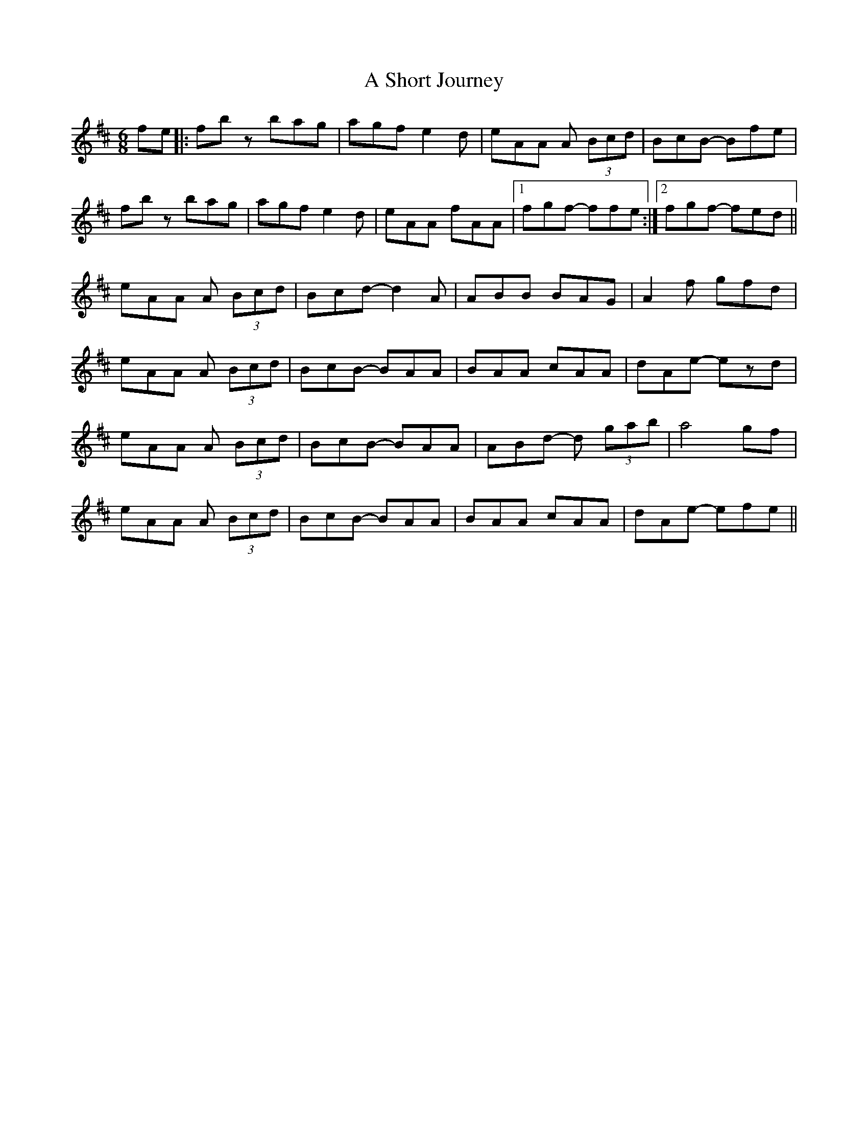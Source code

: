 X: 347
T: A Short Journey
R: jig
M: 6/8
K: Bminor
fe|:fbz bag|agf e2d|eAA A (3Bcd|BcB- Bfe|
fbz bag|agf e2d|eAA fAA|1 fgf- ffe:|2 fgf- fed||
eAA A (3Bcd|Bcd- d2A|ABB BAG|A2f gfd|
eAA A (3Bcd|BcB- BAA|BAA cAA|dAe- ezd|
eAA A (3Bcd|BcB- BAA|ABd- d (3gab|a4 gf|
eAA A (3Bcd|BcB- BAA|BAA cAA|dAe- efe||

